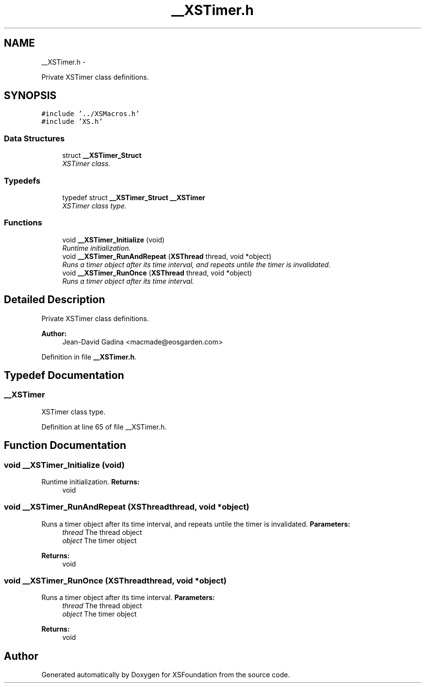 .TH "__XSTimer.h" 3 "Sun Apr 24 2011" "Version 1.2.2-0" "XSFoundation" \" -*- nroff -*-
.ad l
.nh
.SH NAME
__XSTimer.h \- 
.PP
Private XSTimer class definitions.  

.SH SYNOPSIS
.br
.PP
\fC#include '../XSMacros.h'\fP
.br
\fC#include 'XS.h'\fP
.br

.SS "Data Structures"

.in +1c
.ti -1c
.RI "struct \fB__XSTimer_Struct\fP"
.br
.RI "\fIXSTimer class. \fP"
.in -1c
.SS "Typedefs"

.in +1c
.ti -1c
.RI "typedef struct \fB__XSTimer_Struct\fP \fB__XSTimer\fP"
.br
.RI "\fIXSTimer class type. \fP"
.in -1c
.SS "Functions"

.in +1c
.ti -1c
.RI "void \fB__XSTimer_Initialize\fP (void)"
.br
.RI "\fIRuntime initialization. \fP"
.ti -1c
.RI "void \fB__XSTimer_RunAndRepeat\fP (\fBXSThread\fP thread, void *object)"
.br
.RI "\fIRuns a timer object after its time interval, and repeats untile the timer is invalidated. \fP"
.ti -1c
.RI "void \fB__XSTimer_RunOnce\fP (\fBXSThread\fP thread, void *object)"
.br
.RI "\fIRuns a timer object after its time interval. \fP"
.in -1c
.SH "Detailed Description"
.PP 
Private XSTimer class definitions. 

\fBAuthor:\fP
.RS 4
Jean-David Gadina <macmade@eosgarden.com> 
.RE
.PP

.PP
Definition in file \fB__XSTimer.h\fP.
.SH "Typedef Documentation"
.PP 
.SS "\fB__XSTimer\fP"
.PP
XSTimer class type. 
.PP
Definition at line 65 of file __XSTimer.h.
.SH "Function Documentation"
.PP 
.SS "void __XSTimer_Initialize (void)"
.PP
Runtime initialization. \fBReturns:\fP
.RS 4
void 
.RE
.PP

.SS "void __XSTimer_RunAndRepeat (\fBXSThread\fPthread, void *object)"
.PP
Runs a timer object after its time interval, and repeats untile the timer is invalidated. \fBParameters:\fP
.RS 4
\fIthread\fP The thread object 
.br
\fIobject\fP The timer object 
.RE
.PP
\fBReturns:\fP
.RS 4
void 
.RE
.PP

.SS "void __XSTimer_RunOnce (\fBXSThread\fPthread, void *object)"
.PP
Runs a timer object after its time interval. \fBParameters:\fP
.RS 4
\fIthread\fP The thread object 
.br
\fIobject\fP The timer object 
.RE
.PP
\fBReturns:\fP
.RS 4
void 
.RE
.PP

.SH "Author"
.PP 
Generated automatically by Doxygen for XSFoundation from the source code.
